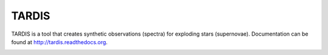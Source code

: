 ******
TARDIS
******

TARDIS is a tool that creates synthetic observations (spectra) for exploding
stars (supernovae). Documentation can be found at
http://tardis.readthedocs.org.

.. image:: https://img.shields.io/travis/tardis-sn/tardis/master.svg
  :target: https://travis-ci.org/tardis-sn/tardis

.. image:: https://img.shields.io/coveralls/tardis-sn/tardis.svg
  :target: https://coveralls.io/r/tardis-sn/tardis

.. image:: https://zenodo.org/badge/5756/tardis-sn/tardis.svg   
  :target: http://dx.doi.org/10.5281/zenodo.17630

.. image:: https://readthedocs.org/projects/tardis/badge/?version=latest
  :target: http://tardis.readthedocs.org/en/latest/?badge=latest
  :alt: Documentation Status

.. image:: https://badges.gitter.im/Join%20Chat.svg
  :target: https://gitter.im/tardis-sn/tardis



